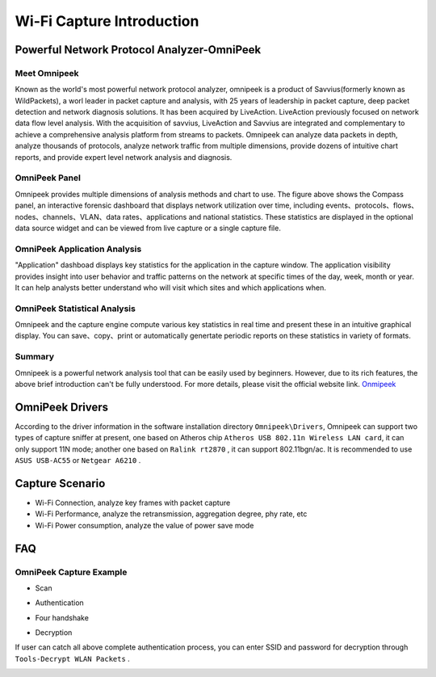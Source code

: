 Wi-Fi Capture Introduction
==================================================
Powerful Network Protocol Analyzer-OmniPeek
-----------------------------------------------------
Meet Omnipeek
+++++++++++++++++++++++++++++++++++++++++++++++++++
Known as the world's most powerful network protocol analyzer, omnipeek is a product of Savvius(formerly known as WildPackets), a worl leader in packet capture and analysis, with 25 years of leadership in packet capture, deep packet detection and network diagnosis solutions. It has been acquired by LiveAction. LiveAction previously focused on network data flow level analysis. With the acquisition of savvius, LiveAction and Savvius are integrated and complementary to achieve a comprehensive analysis platform from streams to packets. Omnipeek can analyze data packets in depth, analyze thousands of protocols, analyze network traffic from multiple dimensions, provide dozens of intuitive chart reports, and provide expert level network analysis and diagnosis.

OmniPeek Panel
+++++++++++++++++++++++++++++++++++++++++++++++++++
.. image:: ../../../_static/omni_panel.png

Omnipeek provides multiple dimensions of analysis methods and chart to use. The figure above shows the Compass panel, an interactive forensic dashboard that displays network utilization over time, including events、protocols、flows、nodes、channels、VLAN、data rates、applications and national statistics. These statistics are displayed in the optional data source widget and can be viewed from live capture or a single capture file.

OmniPeek Application Analysis
+++++++++++++++++++++++++++++++++++++++++++++++++++
"Application" dashboad displays key statistics for the application in the capture window. The application visibility provides insight into user behavior and traffic patterns on the network at specific times of the day, week, month or year. It can help analysts better understand who will visit which sites and which applications when.

OmniPeek Statistical Analysis
+++++++++++++++++++++++++++++++++++++++++++++++++++
.. image:: ../../../_static/omni_graphs.png

Omnipeek and the capture engine compute various key statistics in real time and present these in an intuitive graphical display. You can save、copy、print or automatically genertate periodic reports on these statistics in variety of formats.

Summary
+++++++++++++++++++++++++++++++++++++++++++++++++++
Omnipeek is a powerful network analysis tool that can be easily used by beginners. However, due to its rich features, the above brief introduction can't be fully understood. For more details, please visit the official website link.
`Onmipeek <https://www.liveaction.com/>`_

OmniPeek Drivers
---------------------------------------------------
According to the driver information in the software installation directory ``Omnipeek\Drivers``, Omnipeek can support two types of capture sniffer at present, one based on Atheros chip ``Atheros USB 802.11n Wireless LAN card``, it can only support 11N mode; another one based on ``Ralink rt2870`` , it can support 802.11bgn/ac. It is recommended to use  ``ASUS USB-AC55`` or ``Netgear A6210`` .


Capture Scenario
---------------------------------------------------
- Wi-Fi Connection, analyze key frames with packet capture
- Wi-Fi Performance, analyze the retransmission, aggregation degree, phy rate, etc
- Wi-Fi Power consumption, analyze the value of power save mode

FAQ
---------------------------------------------------
OmniPeek Capture Example
+++++++++++++++++++++++++++++++++++++++++++++++++++
- Scan

.. image:: ../../../_static/scan.png

- Authentication

.. image:: ../../../_static/auth.png

- Four handshake

.. image:: ../../../_static/eapol.png

- Decryption

If user can catch all above complete authentication process, you can enter SSID and password for decryption through ``Tools-Decrypt WLAN Packets`` .

.. image:: ../../../_static/decrypt.png



